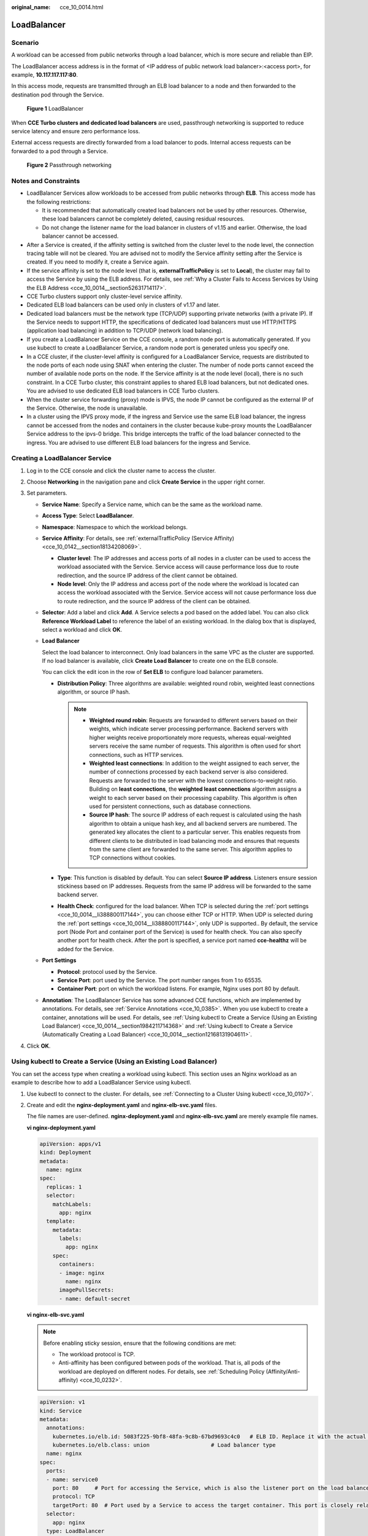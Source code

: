 :original_name: cce_10_0014.html

.. _cce_10_0014:

LoadBalancer
============

.. _cce_10_0014__section19854101411508:

Scenario
--------

A workload can be accessed from public networks through a load balancer, which is more secure and reliable than EIP.

The LoadBalancer access address is in the format of <IP address of public network load balancer>:<access port>, for example, **10.117.117.117:80**.

In this access mode, requests are transmitted through an ELB load balancer to a node and then forwarded to the destination pod through the Service.


.. figure:: /_static/images/en-us_image_0000001569022961.png
   :alt: **Figure 1** LoadBalancer

   **Figure 1** LoadBalancer

When **CCE Turbo clusters and dedicated load balancers** are used, passthrough networking is supported to reduce service latency and ensure zero performance loss.

External access requests are directly forwarded from a load balancer to pods. Internal access requests can be forwarded to a pod through a Service.


.. figure:: /_static/images/en-us_image_0000001517903124.png
   :alt: **Figure 2** Passthrough networking

   **Figure 2** Passthrough networking

Notes and Constraints
---------------------

-  LoadBalancer Services allow workloads to be accessed from public networks through **ELB**. This access mode has the following restrictions:

   -  It is recommended that automatically created load balancers not be used by other resources. Otherwise, these load balancers cannot be completely deleted, causing residual resources.
   -  Do not change the listener name for the load balancer in clusters of v1.15 and earlier. Otherwise, the load balancer cannot be accessed.

-  After a Service is created, if the affinity setting is switched from the cluster level to the node level, the connection tracing table will not be cleared. You are advised not to modify the Service affinity setting after the Service is created. If you need to modify it, create a Service again.
-  If the service affinity is set to the node level (that is, **externalTrafficPolicy** is set to **Local**), the cluster may fail to access the Service by using the ELB address. For details, see :ref:`Why a Cluster Fails to Access Services by Using the ELB Address <cce_10_0014__section52631714117>`.
-  CCE Turbo clusters support only cluster-level service affinity.
-  Dedicated ELB load balancers can be used only in clusters of v1.17 and later.
-  Dedicated load balancers must be the network type (TCP/UDP) supporting private networks (with a private IP). If the Service needs to support HTTP, the specifications of dedicated load balancers must use HTTP/HTTPS (application load balancing) in addition to TCP/UDP (network load balancing).
-  If you create a LoadBalancer Service on the CCE console, a random node port is automatically generated. If you use kubectl to create a LoadBalancer Service, a random node port is generated unless you specify one.
-  In a CCE cluster, if the cluster-level affinity is configured for a LoadBalancer Service, requests are distributed to the node ports of each node using SNAT when entering the cluster. The number of node ports cannot exceed the number of available node ports on the node. If the Service affinity is at the node level (local), there is no such constraint. In a CCE Turbo cluster, this constraint applies to shared ELB load balancers, but not dedicated ones. You are advised to use dedicated ELB load balancers in CCE Turbo clusters.
-  When the cluster service forwarding (proxy) mode is IPVS, the node IP cannot be configured as the external IP of the Service. Otherwise, the node is unavailable.
-  In a cluster using the IPVS proxy mode, if the ingress and Service use the same ELB load balancer, the ingress cannot be accessed from the nodes and containers in the cluster because kube-proxy mounts the LoadBalancer Service address to the ipvs-0 bridge. This bridge intercepts the traffic of the load balancer connected to the ingress. You are advised to use different ELB load balancers for the ingress and Service.

Creating a LoadBalancer Service
-------------------------------

#. Log in to the CCE console and click the cluster name to access the cluster.
#. Choose **Networking** in the navigation pane and click **Create Service** in the upper right corner.
#. Set parameters.

   -  **Service Name**: Specify a Service name, which can be the same as the workload name.

   -  **Access Type**: Select **LoadBalancer**.

   -  **Namespace**: Namespace to which the workload belongs.

   -  **Service Affinity**: For details, see :ref:`externalTrafficPolicy (Service Affinity) <cce_10_0142__section18134208069>`.

      -  **Cluster level**: The IP addresses and access ports of all nodes in a cluster can be used to access the workload associated with the Service. Service access will cause performance loss due to route redirection, and the source IP address of the client cannot be obtained.
      -  **Node level**: Only the IP address and access port of the node where the workload is located can access the workload associated with the Service. Service access will not cause performance loss due to route redirection, and the source IP address of the client can be obtained.

   -  **Selector**: Add a label and click **Add**. A Service selects a pod based on the added label. You can also click **Reference Workload Label** to reference the label of an existing workload. In the dialog box that is displayed, select a workload and click **OK**.

   -  **Load Balancer**

      Select the load balancer to interconnect. Only load balancers in the same VPC as the cluster are supported. If no load balancer is available, click **Create Load Balancer** to create one on the ELB console.

      You can click the edit icon in the row of **Set ELB** to configure load balancer parameters.

      -  **Distribution Policy**: Three algorithms are available: weighted round robin, weighted least connections algorithm, or source IP hash.

         .. note::

            -  **Weighted round robin**: Requests are forwarded to different servers based on their weights, which indicate server processing performance. Backend servers with higher weights receive proportionately more requests, whereas equal-weighted servers receive the same number of requests. This algorithm is often used for short connections, such as HTTP services.
            -  **Weighted least connections**: In addition to the weight assigned to each server, the number of connections processed by each backend server is also considered. Requests are forwarded to the server with the lowest connections-to-weight ratio. Building on **least connections**, the **weighted least connections** algorithm assigns a weight to each server based on their processing capability. This algorithm is often used for persistent connections, such as database connections.
            -  **Source IP hash**: The source IP address of each request is calculated using the hash algorithm to obtain a unique hash key, and all backend servers are numbered. The generated key allocates the client to a particular server. This enables requests from different clients to be distributed in load balancing mode and ensures that requests from the same client are forwarded to the same server. This algorithm applies to TCP connections without cookies.

      -  **Type**: This function is disabled by default. You can select **Source IP address**. Listeners ensure session stickiness based on IP addresses. Requests from the same IP address will be forwarded to the same backend server.
      -  **Health Check**: configured for the load balancer. When TCP is selected during the :ref:`port settings <cce_10_0014__li388800117144>`, you can choose either TCP or HTTP. When UDP is selected during the :ref:`port settings <cce_10_0014__li388800117144>`, only UDP is supported.. By default, the service port (Node Port and container port of the Service) is used for health check. You can also specify another port for health check. After the port is specified, a service port named **cce-healthz** will be added for the Service.

   -  .. _cce_10_0014__li388800117144:

      **Port Settings**

      -  **Protocol**: protocol used by the Service.
      -  **Service Port**: port used by the Service. The port number ranges from 1 to 65535.
      -  **Container Port**: port on which the workload listens. For example, Nginx uses port 80 by default.

   -  **Annotation**: The LoadBalancer Service has some advanced CCE functions, which are implemented by annotations. For details, see :ref:`Service Annotations <cce_10_0385>`. When you use kubectl to create a container, annotations will be used. For details, see :ref:`Using kubectl to Create a Service (Using an Existing Load Balancer) <cce_10_0014__section1984211714368>` and :ref:`Using kubectl to Create a Service (Automatically Creating a Load Balancer) <cce_10_0014__section12168131904611>`.

#. Click **OK**.

.. _cce_10_0014__section1984211714368:

Using kubectl to Create a Service (Using an Existing Load Balancer)
-------------------------------------------------------------------

You can set the access type when creating a workload using kubectl. This section uses an Nginx workload as an example to describe how to add a LoadBalancer Service using kubectl.

#. Use kubectl to connect to the cluster. For details, see :ref:`Connecting to a Cluster Using kubectl <cce_10_0107>`.

#. Create and edit the **nginx-deployment.yaml** and **nginx-elb-svc.yaml** files.

   The file names are user-defined. **nginx-deployment.yaml** and **nginx-elb-svc.yaml** are merely example file names.

   **vi nginx-deployment.yaml**

   .. code-block::

      apiVersion: apps/v1
      kind: Deployment
      metadata:
        name: nginx
      spec:
        replicas: 1
        selector:
          matchLabels:
            app: nginx
        template:
          metadata:
            labels:
              app: nginx
          spec:
            containers:
            - image: nginx
              name: nginx
            imagePullSecrets:
            - name: default-secret

   **vi nginx-elb-svc.yaml**

   .. note::

      Before enabling sticky session, ensure that the following conditions are met:

      -  The workload protocol is TCP.
      -  Anti-affinity has been configured between pods of the workload. That is, all pods of the workload are deployed on different nodes. For details, see :ref:`Scheduling Policy (Affinity/Anti-affinity) <cce_10_0232>`.

   .. code-block::

      apiVersion: v1
      kind: Service
      metadata:
        annotations:
          kubernetes.io/elb.id: 5083f225-9bf8-48fa-9c8b-67bd9693c4c0   # ELB ID. Replace it with the actual value.
          kubernetes.io/elb.class: union                   # Load balancer type
        name: nginx
      spec:
        ports:
        - name: service0
          port: 80     # Port for accessing the Service, which is also the listener port on the load balancer.
          protocol: TCP
          targetPort: 80  # Port used by a Service to access the target container. This port is closely related to the applications running in a container.
        selector:
          app: nginx
        type: LoadBalancer

   .. table:: **Table 1** Key parameters

      +-------------------------------------------+-----------------+----------------------------------------------------------+--------------------------------------------------------------------------------------------------------------------------------------------------------------------------------------------------------------------------------------------------------------------------------------------------------+
      | Parameter                                 | Mandatory       | Type                                                     | Description                                                                                                                                                                                                                                                                                            |
      +===========================================+=================+==========================================================+========================================================================================================================================================================================================================================================================================================+
      | kubernetes.io/elb.class                   | Yes             | String                                                   | Select a proper load balancer type as required.                                                                                                                                                                                                                                                        |
      |                                           |                 |                                                          |                                                                                                                                                                                                                                                                                                        |
      |                                           |                 |                                                          | The value can be:                                                                                                                                                                                                                                                                                      |
      |                                           |                 |                                                          |                                                                                                                                                                                                                                                                                                        |
      |                                           |                 |                                                          | -  **union**: shared load balancer                                                                                                                                                                                                                                                                     |
      |                                           |                 |                                                          | -  **performance**: dedicated load balancer, which can be used only in clusters of v1.17 and later.                                                                                                                                                                                                    |
      +-------------------------------------------+-----------------+----------------------------------------------------------+--------------------------------------------------------------------------------------------------------------------------------------------------------------------------------------------------------------------------------------------------------------------------------------------------------+
      | kubernetes.io/elb.session-affinity-mode   | No              | String                                                   | Listeners ensure session stickiness based on IP addresses. Requests from the same IP address will be forwarded to the same backend server.                                                                                                                                                             |
      |                                           |                 |                                                          |                                                                                                                                                                                                                                                                                                        |
      |                                           |                 |                                                          | -  Disabling sticky session: Do not set this parameter.                                                                                                                                                                                                                                                |
      |                                           |                 |                                                          | -  Enabling sticky session: Set this parameter to **SOURCE_IP**, indicating that the sticky session is based on the source IP address.                                                                                                                                                                 |
      +-------------------------------------------+-----------------+----------------------------------------------------------+--------------------------------------------------------------------------------------------------------------------------------------------------------------------------------------------------------------------------------------------------------------------------------------------------------+
      | kubernetes.io/elb.session-affinity-option | No              | :ref:`Table 2 <cce_10_0014__table43592047133910>` Object | This parameter specifies the sticky session timeout.                                                                                                                                                                                                                                                   |
      +-------------------------------------------+-----------------+----------------------------------------------------------+--------------------------------------------------------------------------------------------------------------------------------------------------------------------------------------------------------------------------------------------------------------------------------------------------------+
      | kubernetes.io/elb.id                      | Yes             | String                                                   | This parameter indicates the ID of a load balancer. The value can contain 1 to 100 characters.                                                                                                                                                                                                         |
      |                                           |                 |                                                          |                                                                                                                                                                                                                                                                                                        |
      |                                           |                 |                                                          | Mandatory when an existing load balancer is to be associated.                                                                                                                                                                                                                                          |
      |                                           |                 |                                                          |                                                                                                                                                                                                                                                                                                        |
      |                                           |                 |                                                          | **Obtaining the load balancer ID:**                                                                                                                                                                                                                                                                    |
      |                                           |                 |                                                          |                                                                                                                                                                                                                                                                                                        |
      |                                           |                 |                                                          | On the management console, click **Service List**, and choose **Networking** > **Elastic Load Balance**. Click the name of the target load balancer. On the **Summary** tab page, find and copy the ID.                                                                                                |
      |                                           |                 |                                                          |                                                                                                                                                                                                                                                                                                        |
      |                                           |                 |                                                          | .. note::                                                                                                                                                                                                                                                                                              |
      |                                           |                 |                                                          |                                                                                                                                                                                                                                                                                                        |
      |                                           |                 |                                                          |    The system preferentially interconnects with the load balancer based on the **kubernetes.io/elb.id** field. If this field is not specified, the **spec.loadBalancerIP** field is used (optional and available only in 1.23 and earlier versions).                                                   |
      |                                           |                 |                                                          |                                                                                                                                                                                                                                                                                                        |
      |                                           |                 |                                                          |    Do not use the **spec.loadBalancerIP** field to connect to the load balancer. This field will be discarded by Kubernetes. For details, see `Deprecation <https://github.com/kubernetes/kubernetes/blob/8f2371bcceff7962ddb4901c36536c6ff659755b/CHANGELOG/CHANGELOG-1.24.md#changes-by-kind-13>`__. |
      +-------------------------------------------+-----------------+----------------------------------------------------------+--------------------------------------------------------------------------------------------------------------------------------------------------------------------------------------------------------------------------------------------------------------------------------------------------------+
      | kubernetes.io/elb.subnet-id               | ``-``           | String                                                   | This parameter indicates the ID of the subnet where the cluster is located. The value can contain 1 to 100 characters.                                                                                                                                                                                 |
      |                                           |                 |                                                          |                                                                                                                                                                                                                                                                                                        |
      |                                           |                 |                                                          | -  Mandatory when a cluster of v1.11.7-r0 or earlier is to be automatically created.                                                                                                                                                                                                                   |
      |                                           |                 |                                                          | -  Optional for clusters later than v1.11.7-r0.                                                                                                                                                                                                                                                        |
      +-------------------------------------------+-----------------+----------------------------------------------------------+--------------------------------------------------------------------------------------------------------------------------------------------------------------------------------------------------------------------------------------------------------------------------------------------------------+
      | kubernetes.io/elb.lb-algorithm            | No              | String                                                   | This parameter indicates the load balancing algorithm of the backend server group. The default value is **ROUND_ROBIN**.                                                                                                                                                                               |
      |                                           |                 |                                                          |                                                                                                                                                                                                                                                                                                        |
      |                                           |                 |                                                          | Options:                                                                                                                                                                                                                                                                                               |
      |                                           |                 |                                                          |                                                                                                                                                                                                                                                                                                        |
      |                                           |                 |                                                          | -  **ROUND_ROBIN**: weighted round robin algorithm                                                                                                                                                                                                                                                     |
      |                                           |                 |                                                          | -  **LEAST_CONNECTIONS**: weighted least connections algorithm                                                                                                                                                                                                                                         |
      |                                           |                 |                                                          | -  **SOURCE_IP**: source IP hash algorithm                                                                                                                                                                                                                                                             |
      |                                           |                 |                                                          |                                                                                                                                                                                                                                                                                                        |
      |                                           |                 |                                                          | When the value is **SOURCE_IP**, the weights of backend servers in the server group are invalid.                                                                                                                                                                                                       |
      +-------------------------------------------+-----------------+----------------------------------------------------------+--------------------------------------------------------------------------------------------------------------------------------------------------------------------------------------------------------------------------------------------------------------------------------------------------------+
      | kubernetes.io/elb.health-check-flag       | No              | String                                                   | Whether to enable the ELB health check.                                                                                                                                                                                                                                                                |
      |                                           |                 |                                                          |                                                                                                                                                                                                                                                                                                        |
      |                                           |                 |                                                          | -  Enabling health check: Leave blank this parameter or set it to **on**.                                                                                                                                                                                                                              |
      |                                           |                 |                                                          | -  Disabling health check: Set this parameter to **off**.                                                                                                                                                                                                                                              |
      |                                           |                 |                                                          |                                                                                                                                                                                                                                                                                                        |
      |                                           |                 |                                                          | If this parameter is enabled, the :ref:`kubernetes.io/elb.health-check-option <cce_10_0014__table236017471397>` field must also be specified at the same time.                                                                                                                                         |
      +-------------------------------------------+-----------------+----------------------------------------------------------+--------------------------------------------------------------------------------------------------------------------------------------------------------------------------------------------------------------------------------------------------------------------------------------------------------+
      | kubernetes.io/elb.health-check-option     | No              | :ref:`Table 3 <cce_10_0014__table236017471397>` Object   | ELB health check configuration items.                                                                                                                                                                                                                                                                  |
      +-------------------------------------------+-----------------+----------------------------------------------------------+--------------------------------------------------------------------------------------------------------------------------------------------------------------------------------------------------------------------------------------------------------------------------------------------------------+

   .. _cce_10_0014__table43592047133910:

   .. table:: **Table 2** Data structure of the elb.session-affinity-option field

      +---------------------+-----------------+-----------------+------------------------------------------------------------------------------------------------------------------------------+
      | Parameter           | Mandatory       | Type            | Description                                                                                                                  |
      +=====================+=================+=================+==============================================================================================================================+
      | persistence_timeout | Yes             | String          | Sticky session timeout, in minutes. This parameter is valid only when **elb.session-affinity-mode** is set to **SOURCE_IP**. |
      |                     |                 |                 |                                                                                                                              |
      |                     |                 |                 | Value range: 1 to 60. Default value: **60**                                                                                  |
      +---------------------+-----------------+-----------------+------------------------------------------------------------------------------------------------------------------------------+

   .. _cce_10_0014__table236017471397:

   .. table:: **Table 3** Data structure description of the **elb.health-check-option** field

      +-----------------+-----------------+-----------------+------------------------------------------------------------------------------------+
      | Parameter       | Mandatory       | Type            | Description                                                                        |
      +=================+=================+=================+====================================================================================+
      | delay           | No              | String          | Initial waiting time (in seconds) for starting the health check.                   |
      |                 |                 |                 |                                                                                    |
      |                 |                 |                 | Value range: 1 to 50. Default value: **5**                                         |
      +-----------------+-----------------+-----------------+------------------------------------------------------------------------------------+
      | timeout         | No              | String          | Health check timeout, in seconds.                                                  |
      |                 |                 |                 |                                                                                    |
      |                 |                 |                 | Value range: 1 to 50. Default value: **10**                                        |
      +-----------------+-----------------+-----------------+------------------------------------------------------------------------------------+
      | max_retries     | No              | String          | Maximum number of health check retries.                                            |
      |                 |                 |                 |                                                                                    |
      |                 |                 |                 | Value range: 1 to 10. Default value: **3**                                         |
      +-----------------+-----------------+-----------------+------------------------------------------------------------------------------------+
      | protocol        | No              | String          | Health check protocol.                                                             |
      |                 |                 |                 |                                                                                    |
      |                 |                 |                 | Default value: protocol of the associated Service                                  |
      |                 |                 |                 |                                                                                    |
      |                 |                 |                 | Value options: TCP, UDP, or HTTP                                                   |
      +-----------------+-----------------+-----------------+------------------------------------------------------------------------------------+
      | path            | No              | String          | Health check URL. This parameter needs to be configured when the protocol is HTTP. |
      |                 |                 |                 |                                                                                    |
      |                 |                 |                 | Default value: **/**                                                               |
      |                 |                 |                 |                                                                                    |
      |                 |                 |                 | The value can contain 1 to 10,000 characters.                                      |
      +-----------------+-----------------+-----------------+------------------------------------------------------------------------------------+

#. Create a workload.

   **kubectl create -f nginx-deployment.yaml**

   If information similar to the following is displayed, the workload has been created.

   .. code-block::

      deployment/nginx created

   **kubectl get pod**

   If information similar to the following is displayed, the workload is running.

   .. code-block::

      NAME                     READY     STATUS             RESTARTS   AGE
      nginx-2601814895-c1xhw   1/1       Running            0          6s

#. Create a Service.

   **kubectl create -f nginx-elb-svc.yaml**

   If information similar to the following is displayed, the Service has been created.

   .. code-block::

      service/nginx created

   **kubectl get svc**

   If information similar to the following is displayed, the access type has been set successfully, and the workload is accessible.

   .. code-block::

      NAME         TYPE           CLUSTER-IP       EXTERNAL-IP   PORT(S)        AGE
      kubernetes   ClusterIP      10.247.0.1       <none>        443/TCP        3d
      nginx        LoadBalancer   10.247.130.196   10.78.42.242   80:31540/TCP   51s

#. Enter the URL in the address box of the browser, for example, **10.78.42.242:80**. **10.78.42.242** indicates the IP address of the load balancer, and **80** indicates the access port displayed on the CCE console.

   The Nginx is accessible.


   .. figure:: /_static/images/en-us_image_0000001569182677.png
      :alt: **Figure 3** Accessing Nginx through the LoadBalancer Service

      **Figure 3** Accessing Nginx through the LoadBalancer Service

.. _cce_10_0014__section12168131904611:

Using kubectl to Create a Service (Automatically Creating a Load Balancer)
--------------------------------------------------------------------------

You can add a Service when creating a workload using kubectl. This section uses an Nginx workload as an example to describe how to add a LoadBalancer Service using kubectl.

#. Use kubectl to connect to the cluster. For details, see :ref:`Connecting to a Cluster Using kubectl <cce_10_0107>`.

#. Create and edit the **nginx-deployment.yaml** and **nginx-elb-svc.yaml** files.

   The file names are user-defined. **nginx-deployment.yaml** and **nginx-elb-svc.yaml** are merely example file names.

   **vi nginx-deployment.yaml**

   .. code-block::

      apiVersion: apps/v1
      kind: Deployment
      metadata:
        name: nginx
      spec:
        replicas: 1
        selector:
          matchLabels:
            app: nginx
        template:
          metadata:
            labels:
              app: nginx
          spec:
            containers:
            - image: nginx
              name: nginx
            imagePullSecrets:
            - name: default-secret

   **vi nginx-elb-svc.yaml**

   .. note::

      Before enabling sticky session, ensure that the following conditions are met:

      -  The workload protocol is TCP.
      -  Anti-affinity has been configured between pods of the workload. That is, all pods of the workload are deployed on different nodes. For details, see :ref:`Scheduling Policy (Affinity/Anti-affinity) <cce_10_0232>`.

   Example of a Service using a shared, public network load balancer:

   .. code-block::

      apiVersion: v1
      kind: Service
      metadata:
        annotations:
          kubernetes.io/elb.class: union
          kubernetes.io/elb.autocreate:
              '{
                  "type": "public",
                  "bandwidth_name": "cce-bandwidth-1551163379627",
                  "bandwidth_chargemode": "bandwidth",
                  "bandwidth_size": 5,
                  "bandwidth_sharetype": "PER",
                  "eip_type": "5_bgp"
              }'
        labels:
          app: nginx
        name: nginx
      spec:
        ports:
        - name: service0
          port: 80
          protocol: TCP
          targetPort: 80
        selector:
          app: nginx
        type: LoadBalancer

   Example Service using a public network dedicated load balancer (for clusters of v1.17 and later only):

   .. code-block::

      apiVersion: v1
      kind: Service
      metadata:
        name: nginx
        labels:
          app: nginx
        namespace: default
        annotations:
          kubernetes.io/elb.class: performance
          kubernetes.io/elb.autocreate:
              '{
                  "type": "public",
                  "bandwidth_name": "cce-bandwidth-1626694478577",
                  "bandwidth_chargemode": "bandwidth",
                  "bandwidth_size": 5,
                  "bandwidth_sharetype": "PER",
                  "eip_type": "5_bgp",
                  "available_zone": [
                      ""
                  ],
                  "l4_flavor_name": "L4_flavor.elb.s1.small"
              }'
      spec:
        selector:
          app: nginx
        ports:
        - name: cce-service-0
          targetPort: 80
          nodePort: 0
          port: 80
          protocol: TCP
        type: LoadBalancer

   .. table:: **Table 4** Key parameters

      +-------------------------------------------+-----------------+---------------------------------------------------------------+---------------------------------------------------------------------------------------------------------------------------------------------------------------------------------------------------------------------------------------------------------------------------------------+
      | Parameter                                 | Mandatory       | Type                                                          | Description                                                                                                                                                                                                                                                                           |
      +===========================================+=================+===============================================================+=======================================================================================================================================================================================================================================================================================+
      | kubernetes.io/elb.class                   | Yes             | String                                                        | Select a proper load balancer type as required.                                                                                                                                                                                                                                       |
      |                                           |                 |                                                               |                                                                                                                                                                                                                                                                                       |
      |                                           |                 |                                                               | The value can be:                                                                                                                                                                                                                                                                     |
      |                                           |                 |                                                               |                                                                                                                                                                                                                                                                                       |
      |                                           |                 |                                                               | -  **union**: shared load balancer                                                                                                                                                                                                                                                    |
      |                                           |                 |                                                               | -  **performance**: dedicated load balancer, which can be used only in clusters of v1.17 and later.                                                                                                                                                                                   |
      +-------------------------------------------+-----------------+---------------------------------------------------------------+---------------------------------------------------------------------------------------------------------------------------------------------------------------------------------------------------------------------------------------------------------------------------------------+
      | kubernetes.io/elb.subnet-id               | ``-``           | String                                                        | This parameter indicates the ID of the subnet where the cluster is located. The value can contain 1 to 100 characters.                                                                                                                                                                |
      |                                           |                 |                                                               |                                                                                                                                                                                                                                                                                       |
      |                                           |                 |                                                               | -  Mandatory when a cluster of v1.11.7-r0 or earlier is to be automatically created.                                                                                                                                                                                                  |
      |                                           |                 |                                                               | -  Optional for clusters later than v1.11.7-r0.                                                                                                                                                                                                                                       |
      +-------------------------------------------+-----------------+---------------------------------------------------------------+---------------------------------------------------------------------------------------------------------------------------------------------------------------------------------------------------------------------------------------------------------------------------------------+
      | kubernetes.io/elb.session-affinity-option | No              | :ref:`Table 2 <cce_10_0014__table43592047133910>` Object      | Sticky session timeout.                                                                                                                                                                                                                                                               |
      +-------------------------------------------+-----------------+---------------------------------------------------------------+---------------------------------------------------------------------------------------------------------------------------------------------------------------------------------------------------------------------------------------------------------------------------------------+
      | kubernetes.io/elb.autocreate              | Yes             | :ref:`elb.autocreate <cce_10_0014__table939522754617>` object | Whether to automatically create a load balancer associated with the Service.                                                                                                                                                                                                          |
      |                                           |                 |                                                               |                                                                                                                                                                                                                                                                                       |
      |                                           |                 |                                                               | **Example:**                                                                                                                                                                                                                                                                          |
      |                                           |                 |                                                               |                                                                                                                                                                                                                                                                                       |
      |                                           |                 |                                                               | -  Automatically created public network load balancer:                                                                                                                                                                                                                                |
      |                                           |                 |                                                               |                                                                                                                                                                                                                                                                                       |
      |                                           |                 |                                                               |    {"type":"public","bandwidth_name":"cce-bandwidth-1551163379627","bandwidth_chargemode":"bandwidth","bandwidth_size":5,"bandwidth_sharetype":"PER","eip_type":"5_bgp","name":"james"}                                                                                               |
      |                                           |                 |                                                               |                                                                                                                                                                                                                                                                                       |
      |                                           |                 |                                                               | -  Automatically created private network load balancer:                                                                                                                                                                                                                               |
      |                                           |                 |                                                               |                                                                                                                                                                                                                                                                                       |
      |                                           |                 |                                                               |    {"type":"inner","name":"A-location-d-test"}                                                                                                                                                                                                                                        |
      +-------------------------------------------+-----------------+---------------------------------------------------------------+---------------------------------------------------------------------------------------------------------------------------------------------------------------------------------------------------------------------------------------------------------------------------------------+
      | kubernetes.io/elb.lb-algorithm            | No              | String                                                        | This parameter indicates the load balancing algorithm of the backend server group. The default value is **ROUND_ROBIN**.                                                                                                                                                              |
      |                                           |                 |                                                               |                                                                                                                                                                                                                                                                                       |
      |                                           |                 |                                                               | Options:                                                                                                                                                                                                                                                                              |
      |                                           |                 |                                                               |                                                                                                                                                                                                                                                                                       |
      |                                           |                 |                                                               | -  **ROUND_ROBIN**: weighted round robin algorithm                                                                                                                                                                                                                                    |
      |                                           |                 |                                                               | -  **LEAST_CONNECTIONS**: weighted least connections algorithm                                                                                                                                                                                                                        |
      |                                           |                 |                                                               | -  **SOURCE_IP**: source IP hash algorithm                                                                                                                                                                                                                                            |
      |                                           |                 |                                                               |                                                                                                                                                                                                                                                                                       |
      |                                           |                 |                                                               | When the value is **SOURCE_IP**, the weights of backend servers in the server group are invalid.                                                                                                                                                                                      |
      +-------------------------------------------+-----------------+---------------------------------------------------------------+---------------------------------------------------------------------------------------------------------------------------------------------------------------------------------------------------------------------------------------------------------------------------------------+
      | kubernetes.io/elb.health-check-flag       | No              | String                                                        | Whether to enable the ELB health check.                                                                                                                                                                                                                                               |
      |                                           |                 |                                                               |                                                                                                                                                                                                                                                                                       |
      |                                           |                 |                                                               | -  Enabling health check: Leave blank this parameter or set it to **on**.                                                                                                                                                                                                             |
      |                                           |                 |                                                               | -  Disabling health check: Set this parameter to **off**.                                                                                                                                                                                                                             |
      |                                           |                 |                                                               |                                                                                                                                                                                                                                                                                       |
      |                                           |                 |                                                               | If this parameter is enabled, the :ref:`kubernetes.io/elb.health-check-option <cce_10_0014__table236017471397>` field must also be specified at the same time.                                                                                                                        |
      +-------------------------------------------+-----------------+---------------------------------------------------------------+---------------------------------------------------------------------------------------------------------------------------------------------------------------------------------------------------------------------------------------------------------------------------------------+
      | kubernetes.io/elb.health-check-option     | No              | :ref:`Table 3 <cce_10_0014__table236017471397>` Object        | ELB health check configuration items.                                                                                                                                                                                                                                                 |
      +-------------------------------------------+-----------------+---------------------------------------------------------------+---------------------------------------------------------------------------------------------------------------------------------------------------------------------------------------------------------------------------------------------------------------------------------------+
      | kubernetes.io/elb.session-affinity-mode   | No              | String                                                        | Listeners ensure session stickiness based on IP addresses. Requests from the same IP address will be forwarded to the same backend server.                                                                                                                                            |
      |                                           |                 |                                                               |                                                                                                                                                                                                                                                                                       |
      |                                           |                 |                                                               | -  Disabling sticky session: Do not set this parameter.                                                                                                                                                                                                                               |
      |                                           |                 |                                                               | -  Enabling sticky session: Set this parameter to **SOURCE_IP**, indicating that the sticky session is based on the source IP address.                                                                                                                                                |
      +-------------------------------------------+-----------------+---------------------------------------------------------------+---------------------------------------------------------------------------------------------------------------------------------------------------------------------------------------------------------------------------------------------------------------------------------------+
      | kubernetes.io/elb.session-affinity-option | No              | :ref:`Table 2 <cce_10_0014__table43592047133910>` Object      | Sticky session timeout.                                                                                                                                                                                                                                                               |
      +-------------------------------------------+-----------------+---------------------------------------------------------------+---------------------------------------------------------------------------------------------------------------------------------------------------------------------------------------------------------------------------------------------------------------------------------------+
      | kubernetes.io/hws-hostNetwork             | No              | String                                                        | This parameter indicates whether the workload Services use the host network. Setting this parameter to **true** will enable the ELB load balancer to forward requests to the host network.                                                                                            |
      |                                           |                 |                                                               |                                                                                                                                                                                                                                                                                       |
      |                                           |                 |                                                               | The host network is not used by default. The value can be **true** or **false**.                                                                                                                                                                                                      |
      +-------------------------------------------+-----------------+---------------------------------------------------------------+---------------------------------------------------------------------------------------------------------------------------------------------------------------------------------------------------------------------------------------------------------------------------------------+
      | externalTrafficPolicy                     | No              | String                                                        | If sticky session is enabled, add this parameter so that requests are transferred to a fixed node. If a LoadBalancer Service with this parameter set to **Local** is created, a client can access the target backend only if the client is installed on the same node as the backend. |
      +-------------------------------------------+-----------------+---------------------------------------------------------------+---------------------------------------------------------------------------------------------------------------------------------------------------------------------------------------------------------------------------------------------------------------------------------------+

   .. _cce_10_0014__table939522754617:

   .. table:: **Table 5** Data structure of the elb.autocreate field

      +----------------------+---------------------------------------+------------------+----------------------------------------------------------------------------------------------------------------------------------------------------------------------------------------------------------------------------------------------------------------------------------------------------------------------------------------------------------------------------------+
      | Parameter            | Mandatory                             | Type             | Description                                                                                                                                                                                                                                                                                                                                                                      |
      +======================+=======================================+==================+==================================================================================================================================================================================================================================================================================================================================================================================+
      | name                 | No                                    | String           | Name of the load balancer that is automatically created.                                                                                                                                                                                                                                                                                                                         |
      |                      |                                       |                  |                                                                                                                                                                                                                                                                                                                                                                                  |
      |                      |                                       |                  | Value range: 1 to 64 characters, including lowercase letters, digits, and underscores (_). The value must start with a lowercase letter and end with a lowercase letter or digit.                                                                                                                                                                                                |
      |                      |                                       |                  |                                                                                                                                                                                                                                                                                                                                                                                  |
      |                      |                                       |                  | Default: **cce-lb+service.UID**                                                                                                                                                                                                                                                                                                                                                  |
      +----------------------+---------------------------------------+------------------+----------------------------------------------------------------------------------------------------------------------------------------------------------------------------------------------------------------------------------------------------------------------------------------------------------------------------------------------------------------------------------+
      | type                 | No                                    | String           | Network type of the load balancer.                                                                                                                                                                                                                                                                                                                                               |
      |                      |                                       |                  |                                                                                                                                                                                                                                                                                                                                                                                  |
      |                      |                                       |                  | -  **public**: public network load balancer                                                                                                                                                                                                                                                                                                                                      |
      |                      |                                       |                  | -  **inner**: private network load balancer                                                                                                                                                                                                                                                                                                                                      |
      |                      |                                       |                  |                                                                                                                                                                                                                                                                                                                                                                                  |
      |                      |                                       |                  | Default: **inner**                                                                                                                                                                                                                                                                                                                                                               |
      +----------------------+---------------------------------------+------------------+----------------------------------------------------------------------------------------------------------------------------------------------------------------------------------------------------------------------------------------------------------------------------------------------------------------------------------------------------------------------------------+
      | bandwidth_name       | Yes for public network load balancers | String           | Bandwidth name. The default value is **cce-bandwidth-*****\***.                                                                                                                                                                                                                                                                                                                  |
      |                      |                                       |                  |                                                                                                                                                                                                                                                                                                                                                                                  |
      |                      |                                       |                  | Value range: 1 to 64 characters, including lowercase letters, digits, and underscores (_). The value must start with a lowercase letter and end with a lowercase letter or digit.                                                                                                                                                                                                |
      +----------------------+---------------------------------------+------------------+----------------------------------------------------------------------------------------------------------------------------------------------------------------------------------------------------------------------------------------------------------------------------------------------------------------------------------------------------------------------------------+
      | bandwidth_chargemode | No                                    | String           | Bandwidth mode.                                                                                                                                                                                                                                                                                                                                                                  |
      +----------------------+---------------------------------------+------------------+----------------------------------------------------------------------------------------------------------------------------------------------------------------------------------------------------------------------------------------------------------------------------------------------------------------------------------------------------------------------------------+
      | bandwidth_size       | Yes for public network load balancers | Integer          | Bandwidth size. The default value is 1 to 2000 Mbit/s. Set this parameter based on the bandwidth range allowed in your region.                                                                                                                                                                                                                                                   |
      +----------------------+---------------------------------------+------------------+----------------------------------------------------------------------------------------------------------------------------------------------------------------------------------------------------------------------------------------------------------------------------------------------------------------------------------------------------------------------------------+
      | bandwidth_sharetype  | Yes for public network load balancers | String           | Bandwidth sharing mode.                                                                                                                                                                                                                                                                                                                                                          |
      |                      |                                       |                  |                                                                                                                                                                                                                                                                                                                                                                                  |
      |                      |                                       |                  | -  **PER**: dedicated bandwidth                                                                                                                                                                                                                                                                                                                                                  |
      +----------------------+---------------------------------------+------------------+----------------------------------------------------------------------------------------------------------------------------------------------------------------------------------------------------------------------------------------------------------------------------------------------------------------------------------------------------------------------------------+
      | eip_type             | Yes for public network load balancers | String           | EIP type.                                                                                                                                                                                                                                                                                                                                                                        |
      |                      |                                       |                  |                                                                                                                                                                                                                                                                                                                                                                                  |
      |                      |                                       |                  | -  **5_bgp**: dynamic BGP                                                                                                                                                                                                                                                                                                                                                        |
      |                      |                                       |                  | -  **5_sbgp**: static BGP                                                                                                                                                                                                                                                                                                                                                        |
      +----------------------+---------------------------------------+------------------+----------------------------------------------------------------------------------------------------------------------------------------------------------------------------------------------------------------------------------------------------------------------------------------------------------------------------------------------------------------------------------+
      | available_zone       | Yes                                   | Array of strings | AZ where the load balancer is located.                                                                                                                                                                                                                                                                                                                                           |
      |                      |                                       |                  |                                                                                                                                                                                                                                                                                                                                                                                  |
      |                      |                                       |                  | This parameter is available only for dedicated load balancers.                                                                                                                                                                                                                                                                                                                   |
      +----------------------+---------------------------------------+------------------+----------------------------------------------------------------------------------------------------------------------------------------------------------------------------------------------------------------------------------------------------------------------------------------------------------------------------------------------------------------------------------+
      | l4_flavor_name       | Yes                                   | String           | Flavor name of the layer-4 load balancer.                                                                                                                                                                                                                                                                                                                                        |
      |                      |                                       |                  |                                                                                                                                                                                                                                                                                                                                                                                  |
      |                      |                                       |                  | This parameter is available only for dedicated load balancers.                                                                                                                                                                                                                                                                                                                   |
      +----------------------+---------------------------------------+------------------+----------------------------------------------------------------------------------------------------------------------------------------------------------------------------------------------------------------------------------------------------------------------------------------------------------------------------------------------------------------------------------+
      | l7_flavor_name       | No                                    | String           | Flavor name of the layer-7 load balancer.                                                                                                                                                                                                                                                                                                                                        |
      |                      |                                       |                  |                                                                                                                                                                                                                                                                                                                                                                                  |
      |                      |                                       |                  | This parameter is available only for dedicated load balancers.                                                                                                                                                                                                                                                                                                                   |
      +----------------------+---------------------------------------+------------------+----------------------------------------------------------------------------------------------------------------------------------------------------------------------------------------------------------------------------------------------------------------------------------------------------------------------------------------------------------------------------------+
      | elb_virsubnet_ids    | No                                    | Array of strings | Subnet where the backend server of the load balancer is located. If this parameter is left blank, the default cluster subnet is used. Load balancers occupy different number of subnet IP addresses based on their specifications. Therefore, you are not advised to use the subnet CIDR blocks of other resources (such as clusters and nodes) as the load balancer CIDR block. |
      |                      |                                       |                  |                                                                                                                                                                                                                                                                                                                                                                                  |
      |                      |                                       |                  | This parameter is available only for dedicated load balancers.                                                                                                                                                                                                                                                                                                                   |
      |                      |                                       |                  |                                                                                                                                                                                                                                                                                                                                                                                  |
      |                      |                                       |                  | Example:                                                                                                                                                                                                                                                                                                                                                                         |
      |                      |                                       |                  |                                                                                                                                                                                                                                                                                                                                                                                  |
      |                      |                                       |                  | .. code-block::                                                                                                                                                                                                                                                                                                                                                                  |
      |                      |                                       |                  |                                                                                                                                                                                                                                                                                                                                                                                  |
      |                      |                                       |                  |    "elb_virsubnet_ids": [                                                                                                                                                                                                                                                                                                                                                        |
      |                      |                                       |                  |       "14567f27-8ae4-42b8-ae47-9f847a4690dd"                                                                                                                                                                                                                                                                                                                                     |
      |                      |                                       |                  |     ]                                                                                                                                                                                                                                                                                                                                                                            |
      +----------------------+---------------------------------------+------------------+----------------------------------------------------------------------------------------------------------------------------------------------------------------------------------------------------------------------------------------------------------------------------------------------------------------------------------------------------------------------------------+

#. Create a workload.

   **kubectl create -f nginx-deployment.yaml**

   If information similar to the following is displayed, the workload is being created.

   .. code-block::

      deployment/nginx created

   **kubectl get po**

   If information similar to the following is displayed, the workload is running.

   .. code-block::

      NAME                     READY     STATUS             RESTARTS   AGE
      nginx-2601814895-c1xhw   1/1       Running            0          6s

#. Create a Service.

   **kubectl create -f nginx-elb-svc.yaml**

   If information similar to the following is displayed, the Service has been created.

   .. code-block::

      service/nginx created

   **kubectl get svc**

   If information similar to the following is displayed, the access type has been set successfully, and the workload is accessible.

   .. code-block::

      NAME         TYPE           CLUSTER-IP       EXTERNAL-IP   PORT(S)        AGE
      kubernetes   ClusterIP      10.247.0.1       <none>        443/TCP        3d
      nginx        LoadBalancer   10.247.130.196   10.78.42.242   80:31540/TCP   51s

#. Enter the URL in the address box of the browser, for example, **10.78.42.242:80**. **10.78.42.242** indicates the IP address of the load balancer, and **80** indicates the access port displayed on the CCE console.

   The Nginx is accessible.


   .. figure:: /_static/images/en-us_image_0000001517743552.png
      :alt: **Figure 4** Accessing Nginx through the LoadBalancer Service

      **Figure 4** Accessing Nginx through the LoadBalancer Service

ELB Forwarding
--------------

After a Service of the LoadBalancer type is created, you can view the listener forwarding rules of the load balancer on the ELB console.

You can find that a listener is created for the load balancer. Its backend server is the node where the pod is located, and the backend server port is the NodePort (node port) of the Service. When traffic passes through ELB, it is forwarded to *IP address of the node where the pod is located:Node port*. That is, the Service is accessed and then the pod is accessed, which is the same as that described in :ref:`Scenario <cce_10_0014__section19854101411508>`.

In the passthrough networking scenario (CCE Turbo + dedicated load balancer), after a LoadBalancer Service is created, you can view the listener forwarding rules of the load balancer on the ELB console.

You can see that a listener is created for the load balancer. The backend server address is the IP address of the pod, and the service port is the container port. This is because the pod uses an ENI or sub-ENI. When traffic passes through the load balancer, it directly forwards the traffic to the pod. This is the same as that described in :ref:`Scenario <cce_10_0014__section19854101411508>`.

.. _cce_10_0014__section52631714117:

Why a Cluster Fails to Access Services by Using the ELB Address
---------------------------------------------------------------

If the service affinity of a LoadBalancer Service is set to the node level, that is, the value of **externalTrafficPolicy** is **Local**, the ELB address may fail to be accessed from the cluster (specifically, nodes or containers). Information similar to the following is displayed:

.. code-block::

   upstream connect error or disconnect/reset before headers. reset reason: connection failure

This is because when the LoadBalancer Service is created, kube-proxy adds the ELB access address as the external IP to iptables or IPVS. If a client initiates a request to access the ELB address from inside the cluster, the address is considered as the external IP address of the service and is directly forwarded by kube-proxy without passing through the ELB outside the cluster.

When the value of **externalTrafficPolicy** is **Local**, the situation varies according to the container network model and service forwarding mode. The details are as follows:

+---------------------------------------------------------------------------+-----------------------------+---------------------------------------------------------------------+-------------------------------------------------------+------------------------------------------------------------------------------------------------------+------------------------------------------------------------------------------------------------------+
| Server                                                                    | Client                      | Container Tunnel Network Cluster (IPVS)                             | VPC Network Cluster (IPVS)                            | Container Tunnel Network Cluster (iptables)                                                          | VPC Network Cluster (iptables)                                                                       |
+---------------------------------------------------------------------------+-----------------------------+---------------------------------------------------------------------+-------------------------------------------------------+------------------------------------------------------------------------------------------------------+------------------------------------------------------------------------------------------------------+
| NodePort Service                                                          | Same node                   | OK. The node where the pod runs is accessible, not any other nodes. | OK. The node where the pod runs is accessible.        | OK. The node where the pod runs is accessible.                                                       | OK. The node where the pod runs is accessible.                                                       |
+---------------------------------------------------------------------------+-----------------------------+---------------------------------------------------------------------+-------------------------------------------------------+------------------------------------------------------------------------------------------------------+------------------------------------------------------------------------------------------------------+
|                                                                           | Cross-node                  | OK. The node where the pod runs is accessible, not any other nodes. | OK. The node where the pod runs is accessible.        | OK. The node where the pod runs is accessible by visiting the node IP + port, not by any other ways. | OK. The node where the pod runs is accessible by visiting the node IP + port, not by any other ways. |
+---------------------------------------------------------------------------+-----------------------------+---------------------------------------------------------------------+-------------------------------------------------------+------------------------------------------------------------------------------------------------------+------------------------------------------------------------------------------------------------------+
|                                                                           | Containers on the same node | OK. The node where the pod runs is accessible, not any other nodes. | OK. The node where the pod runs is not accessible.    | OK. The node where the pod runs is accessible.                                                       | OK. The node where the pod runs is not accessible.                                                   |
+---------------------------------------------------------------------------+-----------------------------+---------------------------------------------------------------------+-------------------------------------------------------+------------------------------------------------------------------------------------------------------+------------------------------------------------------------------------------------------------------+
|                                                                           | Containers across nodes     | OK. The node where the pod runs is accessible, not any other nodes. | OK. The node where the pod runs is accessible.        | OK. The node where the pod runs is accessible.                                                       | OK. The node where the pod runs is accessible.                                                       |
+---------------------------------------------------------------------------+-----------------------------+---------------------------------------------------------------------+-------------------------------------------------------+------------------------------------------------------------------------------------------------------+------------------------------------------------------------------------------------------------------+
| LoadBalancer Service using a dedicated load balancer                      | Same node                   | Accessible for public networks, not private networks.               | Accessible for public networks, not private networks. | Accessible for public networks, not private networks.                                                | Accessible for public networks, not private networks.                                                |
+---------------------------------------------------------------------------+-----------------------------+---------------------------------------------------------------------+-------------------------------------------------------+------------------------------------------------------------------------------------------------------+------------------------------------------------------------------------------------------------------+
|                                                                           | Containers on the same node | Accessible for public networks, not private networks.               | Accessible for public networks, not private networks. | Accessible for public networks, not private networks.                                                | Accessible for public networks, not private networks.                                                |
+---------------------------------------------------------------------------+-----------------------------+---------------------------------------------------------------------+-------------------------------------------------------+------------------------------------------------------------------------------------------------------+------------------------------------------------------------------------------------------------------+
| Local Service of the nginx-ingress add-on using a dedicated load balancer | Same node                   | Accessible for public networks, not private networks.               | Accessible for public networks, not private networks. | Accessible for public networks, not private networks.                                                | Accessible for public networks, not private networks.                                                |
+---------------------------------------------------------------------------+-----------------------------+---------------------------------------------------------------------+-------------------------------------------------------+------------------------------------------------------------------------------------------------------+------------------------------------------------------------------------------------------------------+
|                                                                           | Containers on the same node | Accessible for public networks, not private networks.               | Accessible for public networks, not private networks. | Accessible for public networks, not private networks.                                                | Accessible for public networks, not private networks.                                                |
+---------------------------------------------------------------------------+-----------------------------+---------------------------------------------------------------------+-------------------------------------------------------+------------------------------------------------------------------------------------------------------+------------------------------------------------------------------------------------------------------+

The following methods can be used to solve this problem:

-  (**Recommended**) In the cluster, use the ClusterIP Service or service domain name for access.

-  Set **externalTrafficPolicy** of the Service to **Cluster**, which means cluster-level service affinity. Note that this affects source address persistence.

   .. code-block::

      apiVersion: v1
      kind: Service
      metadata:
        annotations:
          kubernetes.io/elb.class: union
          kubernetes.io/elb.autocreate: '{"type":"public","bandwidth_name":"cce-bandwidth","bandwidth_chargemode":"bandwidth","bandwidth_size":5,"bandwidth_sharetype":"PER","eip_type":"5_bgp","name":"james"}'
        labels:
          app: nginx
        name: nginx
      spec:
        externalTrafficPolicy: Cluster
        ports:
        - name: service0
          port: 80
          protocol: TCP
          targetPort: 80
        selector:
          app: nginx
        type: LoadBalancer
